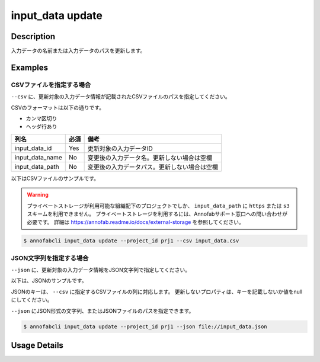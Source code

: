 =================================
input_data update
=================================

Description
=================================
入力データの名前または入力データのパスを更新します。


Examples
=================================




CSVファイルを指定する場合
--------------------------------------
``--csv`` に、更新対象の入力データ情報が記載されたCSVファイルのパスを指定してください。

CSVのフォーマットは以下の通りです。

* カンマ区切り
* ヘッダ行あり

.. csv-table::
   :header: 列名,必須,備考

    input_data_id,Yes,更新対象の入力データID
    input_data_name,No,変更後の入力データ名。更新しない場合は空欄
    input_data_path,No,変更後の入力データパス。更新しない場合は空欄


以下はCSVファイルのサンプルです。

.. code-block::
    :caption: input_data.csv

    input_data_id,input_data_name,input_data_path
    id1,new_name1,
    id2,,s3://bucket/new_image.jpg
    id3,new_name3,https://example.com/new_image.jpg


.. warning::

    プライベートストレージが利用可能な組織配下のプロジェクトでしか、 ``input_data_path`` に ``https`` または ``s3`` スキームを利用できません。
    プライベートストレージを利用するには、Annofabサポート窓口への問い合わせが必要です。
    詳細は https://annofab.readme.io/docs/external-storage を参照してください。



.. code-block::

    $ annofabcli input_data update --project_id prj1 --csv input_data.csv




JSON文字列を指定する場合
--------------------------------------
``--json`` に、更新対象の入力データ情報をJSON文字列で指定してください。

以下は、JSONのサンプルです。

.. code-block::
    :caption: input_data.json

    [
        {
            "input_data_id": "id1",
            "input_data_name": "new_name1"
        },
        {
            "input_data_id": "id2",
            "input_data_path": "s3://bucket/new_image.jpg"
        },
        {
            "input_data_id": "id3",
            "input_data_name": "new_name3",
            "input_data_path": "https://example.com/new_image.jpg"
        }
    ]

JSONのキーは、 ``--csv`` に指定するCSVファイルの列に対応します。
更新しないプロパティは、キーを記載しないか値をnullにしてください。

``--json`` にJSON形式の文字列、またはJSONファイルのパスを指定できます。

.. code-block::

    $ annofabcli input_data update --project_id prj1 --json file://input_data.json





Usage Details
=================================

.. argparse::
   :ref: annofabcli.input_data.update_input_data.add_parser
   :prog: annofabcli input_data update
   :nosubcommands:
   :nodefaultconst:
